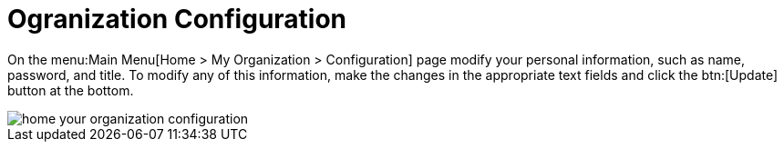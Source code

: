 [[ref.webui.overview.org.config]]
= Ogranization Configuration

On the menu:Main Menu[Home > My Organization > Configuration] page modify your personal information, such as name, password, and title.
To modify any of this information, make the changes in the appropriate text fields and click the btn:[Update] button at the bottom.

image::home_your_organization_configuration.png[scaledwidth=80%]
